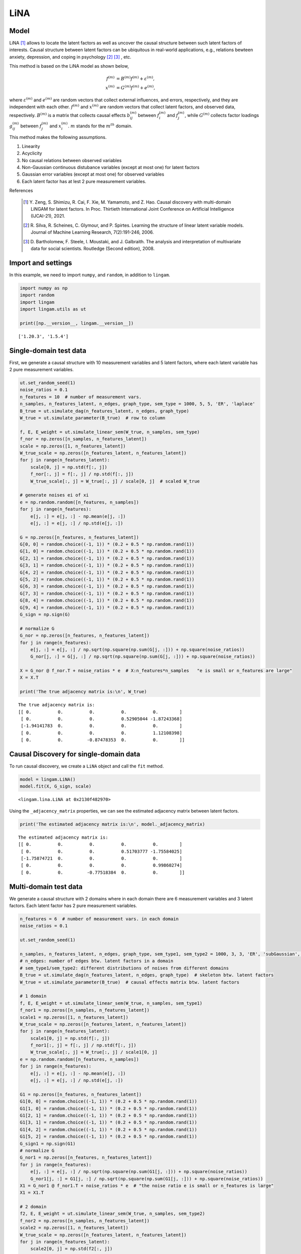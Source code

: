 
LiNA
========

Model
-------------------
LiNA [1]_ allows to locate the latent factors as well as uncover the causal structure between such latent factors of interests. 
Causal structure between latent factors can be ubiquitous in real-world applications, e.g., relations bewteen anxiety, depression, and coping in psychology [2]_ [3]_ , etc.

This method is based on the LiNA model as shown below, 

.. math::
    
    {f}^{(m)}&= {B}^{(m)} {f}^{(m)}+{\varepsilon}^{(m)}, \\
    {x}^{(m)}&={G}^{(m)}{f}^{(m)}+{e}^{(m)},

where :math:`{\varepsilon}^{(m)}` and :math:`{e}^{(m)}` are random vectors that collect external influences, and errors, respectively, 
and they are independent with each other. :math:`{f}^{(m)}` and :math:`{x}^{(m)}` are random vectors that collect latent factors, and observed data, respectively.
:math:`{B}^{(m)}` is a matrix that collects causal effects :math:`b_{ij}^{(m)}` between :math:`{f}_i^{(m)}` and :math:`{f}_j^{(m)}`, 
while :math:`{G}^{(m)}` collects factor loadings :math:`g_{ij}^{(m)}` between :math:`{f}_j^{(m)}` and :math:`{x}_i^{(m)}`. :math:`m`
stands for the :math:`m^{th}` domain.

This method makes the following assumptions. 

#. Linearity
#. Acyclicity
#. No causal relations between observed variables
#. Non-Gaussian continuous distubance variables (except at most one) for latent factors
#. Gaussian error variables (except at most one) for observed variables
#. Each latent factor has at lest 2 pure measurement variables.

References

    .. [1] Y. Zeng, S. Shimizu, R. Cai, F. Xie, M. Yamamoto, and Z. Hao. 
        Causal discovery with multi-domain LiNGAM for latent factors. 
        In Proc. Thirtieth International Joint Conference on Artificial Intelligence (IJCAI-21), 2021.
    .. [2] R. Silva, R. Scheines, C. Glymour, and P. Spirtes.
       Learning the structure of linear latent variable models.
       Journal of Machine Learning Research, 7(2):191-246, 2006.
    .. [3] D. Bartholomew, F. Steele, I. Moustaki, and J. Galbraith.
       The analysis and interpretation of multivariate data for social scientists.
       Routledge (Second edition), 2008.


Import and settings
-------------------

In this example, we need to import ``numpy``, and ``random``, 
in addition to ``lingam``.

.. code-block:: python

    import numpy as np
    import random
    import lingam
    import lingam.utils as ut
        
    print([np.__version__, lingam.__version__])


.. parsed-literal::

    ['1.20.3', '1.5.4']
    

Single-domain test data 
-------------------------

First, we generate a causal structure with 10 measurement variables and 5 latent factors, where each latent
variable has 2 pure measurement variables.

.. code-block:: python

    ut.set_random_seed(1)
    noise_ratios = 0.1
    n_features = 10  # number of measurement vars.
    n_samples, n_features_latent, n_edges, graph_type, sem_type = 1000, 5, 5, 'ER', 'laplace'
    B_true = ut.simulate_dag(n_features_latent, n_edges, graph_type)
    W_true = ut.simulate_parameter(B_true)  # row to column

    f, E, E_weight = ut.simulate_linear_sem(W_true, n_samples, sem_type)
    f_nor = np.zeros([n_samples, n_features_latent])
    scale = np.zeros([1, n_features_latent])
    W_true_scale = np.zeros([n_features_latent, n_features_latent])
    for j in range(n_features_latent):
        scale[0, j] = np.std(f[:, j])
        f_nor[:, j] = f[:, j] / np.std(f[:, j])
        W_true_scale[:, j] = W_true[:, j] / scale[0, j]  # scaled W_true

    # generate noises ei of xi
    e = np.random.random([n_features, n_samples])
    for j in range(n_features):
        e[j, :] = e[j, :] - np.mean(e[j, :])
        e[j, :] = e[j, :] / np.std(e[j, :])

    G = np.zeros([n_features, n_features_latent])
    G[0, 0] = random.choice((-1, 1)) * (0.2 + 0.5 * np.random.rand(1))
    G[1, 0] = random.choice((-1, 1)) * (0.2 + 0.5 * np.random.rand(1))
    G[2, 1] = random.choice((-1, 1)) * (0.2 + 0.5 * np.random.rand(1))
    G[3, 1] = random.choice((-1, 1)) * (0.2 + 0.5 * np.random.rand(1))
    G[4, 2] = random.choice((-1, 1)) * (0.2 + 0.5 * np.random.rand(1))
    G[5, 2] = random.choice((-1, 1)) * (0.2 + 0.5 * np.random.rand(1))
    G[6, 3] = random.choice((-1, 1)) * (0.2 + 0.5 * np.random.rand(1))
    G[7, 3] = random.choice((-1, 1)) * (0.2 + 0.5 * np.random.rand(1))
    G[8, 4] = random.choice((-1, 1)) * (0.2 + 0.5 * np.random.rand(1))
    G[9, 4] = random.choice((-1, 1)) * (0.2 + 0.5 * np.random.rand(1))
    G_sign = np.sign(G)

    # normalize G
    G_nor = np.zeros([n_features, n_features_latent])
    for j in range(n_features):
        e[j, :] = e[j, :] / np.sqrt(np.square(np.sum(G[j, :])) + np.square(noise_ratios))
        G_nor[j, :] = G[j, :] / np.sqrt(np.square(np.sum(G[j, :])) + np.square(noise_ratios))

    X = G_nor @ f_nor.T + noise_ratios * e  # X:n_features*n_samples   "e is small or n_features are large"
    X = X.T

    print('The true adjacency matrix is:\n', W_true)

   
.. parsed-literal::

    The true adjacency matrix is:
    [[ 0.          0.          0.          0.          0.        ]
     [ 0.          0.          0.          0.52905044 -1.87243368]
     [-1.94141783  0.          0.          0.          0.        ]
     [ 0.          0.          0.          0.          1.12108398]
     [ 0.          0.         -0.87478353  0.          0.        ]]



Causal Discovery for single-domain data
-----------------------------------------

To run causal discovery, we create a ``LiNA`` object and call the ``fit``
method.

.. code-block:: python

    model = lingam.LiNA()
    model.fit(X, G_sign, scale)



.. parsed-literal::

    <lingam.lina.LiNA at 0x2130f482970>



Using the ``_adjacency_matrix`` properties, we can see the estimated adjacency 
matrix between latent factors.



.. code-block:: python

    print('The estimated adjacency matrix is:\n', model._adjacency_matrix)



.. parsed-literal::

    The estimated adjacency matrix is:
    [[ 0.          0.          0.          0.          0.        ]
     [ 0.          0.          0.          0.51703777 -1.75584025]
     [-1.75874721  0.          0.          0.          0.        ]
     [ 0.          0.          0.          0.          0.99860274]
     [ 0.          0.         -0.77518384  0.          0.        ]]






Multi-domain test data 
-------------------------

We generate a causal structure with 2 domains where in each domain there are 6 measurement variables and 3 latent factors. Each latent factor has 2 pure measurement variables. 


.. code-block:: python

    n_features = 6  # number of measurement vars. in each domain
    noise_ratios = 0.1

    ut.set_random_seed(1)

    n_samples, n_features_latent, n_edges, graph_type, sem_type1, sem_type2 = 1000, 3, 3, 'ER', 'subGaussian', 'supGaussian'
    # n_edges: number of edges btw. latent factors in a domain
    # sem_type1/sem_type2: different distributions of noises from different domains
    B_true = ut.simulate_dag(n_features_latent, n_edges, graph_type)  # skeleton btw. latent factors
    W_true = ut.simulate_parameter(B_true)  # causal effects matrix btw. latent factors

    # 1 domain
    f, E, E_weight = ut.simulate_linear_sem(W_true, n_samples, sem_type1)
    f_nor1 = np.zeros([n_samples, n_features_latent])
    scale1 = np.zeros([1, n_features_latent])
    W_true_scale = np.zeros([n_features_latent, n_features_latent])
    for j in range(n_features_latent):
        scale1[0, j] = np.std(f[:, j])
        f_nor1[:, j] = f[:, j] / np.std(f[:, j])
        W_true_scale[:, j] = W_true[:, j] / scale1[0, j]
    e = np.random.random([n_features, n_samples])
    for j in range(n_features):
        e[j, :] = e[j, :] - np.mean(e[j, :])
        e[j, :] = e[j, :] / np.std(e[j, :])

    G1 = np.zeros([n_features, n_features_latent])
    G1[0, 0] = random.choice((-1, 1)) * (0.2 + 0.5 * np.random.rand(1))
    G1[1, 0] = random.choice((-1, 1)) * (0.2 + 0.5 * np.random.rand(1))
    G1[2, 1] = random.choice((-1, 1)) * (0.2 + 0.5 * np.random.rand(1))
    G1[3, 1] = random.choice((-1, 1)) * (0.2 + 0.5 * np.random.rand(1))
    G1[4, 2] = random.choice((-1, 1)) * (0.2 + 0.5 * np.random.rand(1))
    G1[5, 2] = random.choice((-1, 1)) * (0.2 + 0.5 * np.random.rand(1))
    G_sign1 = np.sign(G1)
    # normalize G
    G_nor1 = np.zeros([n_features, n_features_latent])
    for j in range(n_features):
        e[j, :] = e[j, :] / np.sqrt(np.square(np.sum(G1[j, :])) + np.square(noise_ratios))
        G_nor1[j, :] = G1[j, :] / np.sqrt(np.square(np.sum(G1[j, :])) + np.square(noise_ratios))
    X1 = G_nor1 @ f_nor1.T + noise_ratios * e  # "the noise ratio e is small or n_features is large"
    X1 = X1.T

    # 2 domain
    f2, E, E_weight = ut.simulate_linear_sem(W_true, n_samples, sem_type2)
    f_nor2 = np.zeros([n_samples, n_features_latent])
    scale2 = np.zeros([1, n_features_latent])
    W_true_scale = np.zeros([n_features_latent, n_features_latent])
    for j in range(n_features_latent):
        scale2[0, j] = np.std(f2[:, j])
        f_nor2[:, j] = f2[:, j] / np.std(f2[:, j])
        W_true_scale[:, j] = W_true[:, j] / scale2[0, j]
    e = np.random.random([n_features, n_samples])
    for j in range(n_features):
        e[j, :] = e[j, :] - np.mean(e[j, :])
        e[j, :] = e[j, :] / np.std(e[j, :])
    G2 = np.zeros([n_features, n_features_latent])
    G2[0, 0] = random.choice((-1, 1)) * (0.2 + 0.5 * np.random.rand(1))
    G2[1, 0] = random.choice((-1, 1)) * (0.2 + 0.5 * np.random.rand(1))
    G2[2, 1] = random.choice((-1, 1)) * (0.2 + 0.5 * np.random.rand(1))
    G2[3, 1] = random.choice((-1, 1)) * (0.2 + 0.5 * np.random.rand(1))
    G2[4, 2] = random.choice((-1, 1)) * (0.2 + 0.5 * np.random.rand(1))
    G2[5, 2] = random.choice((-1, 1)) * (0.2 + 0.5 * np.random.rand(1))
    G_sign2 = np.sign(G2)
    # normalize G 
    G_nor2 = np.zeros([n_features, n_features_latent])
    for j in range(n_features):
        e[j, :] = e[j, :] / np.sqrt(np.square(np.sum(G2[j, :])) + np.square(noise_ratios))
        G_nor2[j, :] = G2[j, :] / np.sqrt(np.square(np.sum(G2[j, :])) + np.square(noise_ratios))
    X2 = G_nor2 @ f_nor2.T + noise_ratios * e
    X2 = X2.T  # X:n_samples * n_features

    # augment the data X
    X = scipy.linalg.block_diag(X1, X2)
    G_sign = scipy.linalg.block_diag(G_sign1, G_sign2)
    scale = scipy.linalg.block_diag(scale1, scale2)

    print('The true adjacency matrix is:\n', W_true)

.. parsed-literal::

    The true adjacency matrix is:
    [[0.         1.18580721 1.14604785]
     [0.         0.         0.        ]
     [0.         0.63920121 0.        ]]

   


Causal Discovery for multi-domain data
---------------------------------------------

To run causal discovery, we create a ``MDLiNA`` object and call the ``fit``
method.

.. code-block:: python

    model = lingam.MDLiNA()
    model.fit(XX, G_sign, scale)



.. parsed-literal::

    <lingam.lina.MDLiNA at 0x1812ee2fdf0>



Using the ``_adjacency_matrix`` properties, we can see the estimated adjacency 
matrix between latent factors of interest.



.. code-block:: python

    print('The estimated adjacency matrix is:\n', model._adjacency_matrix)



.. parsed-literal::

    The estimated adjacency matrix is:
    [[ 0.          0.34880702 -0.78706636]
     [ 0.          0.          0.61577239]
     [ 0.          0.          0.        ]]

